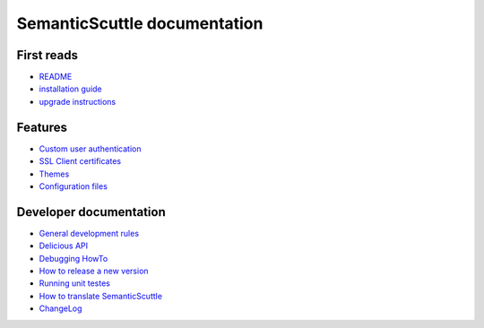 =============================
SemanticScuttle documentation
=============================


First reads
===========
- README_
- `installation guide`_
- `upgrade instructions`_

.. _README: README.html
.. _installation guide: INSTALL.html
.. _upgrade instructions: UPGRADE.html



Features
========
- `Custom user authentication`__
- `SSL Client certificates`__
- Themes__
- `Configuration files`__

__ authentication.html
__ ssl-client-certificates.html
__ themes.html
__ configuration.html



Developer documentation
=======================
- `General development rules`__
- `Delicious API`__
- `Debugging HowTo`__
- `How to release a new version`__
- `Running unit testes`__
- `How to translate SemanticScuttle`__
- `ChangeLog`__

__ developers/rules.html
__ developers/api.html
__ developers/debugging.html
__ developers/release-new-version.html
__ developers/running-unit-tests.html
__ developers/translation.html
__ ChangeLog.html
